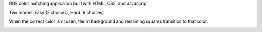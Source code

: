 RGB color matching application built with HTML, CSS, and Javascript.

Two modes: Easy (3 choices), Hard (6 choices)

.. image:: one.jpg

When the correct color is chosen, the h1 background and remaining squares transition to that color.

.. image:: two.jpg
